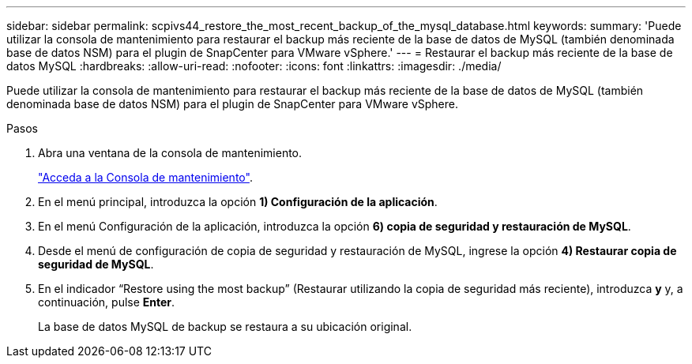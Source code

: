 ---
sidebar: sidebar 
permalink: scpivs44_restore_the_most_recent_backup_of_the_mysql_database.html 
keywords:  
summary: 'Puede utilizar la consola de mantenimiento para restaurar el backup más reciente de la base de datos de MySQL (también denominada base de datos NSM) para el plugin de SnapCenter para VMware vSphere.' 
---
= Restaurar el backup más reciente de la base de datos MySQL
:hardbreaks:
:allow-uri-read: 
:nofooter: 
:icons: font
:linkattrs: 
:imagesdir: ./media/


[role="lead"]
Puede utilizar la consola de mantenimiento para restaurar el backup más reciente de la base de datos de MySQL (también denominada base de datos NSM) para el plugin de SnapCenter para VMware vSphere.

.Pasos
. Abra una ventana de la consola de mantenimiento.
+
link:scpivs44_access_the_maintenance_console.html["Acceda a la Consola de mantenimiento"^].

. En el menú principal, introduzca la opción *1) Configuración de la aplicación*.
. En el menú Configuración de la aplicación, introduzca la opción *6) copia de seguridad y restauración de MySQL*.
. Desde el menú de configuración de copia de seguridad y restauración de MySQL, ingrese la opción *4) Restaurar copia de seguridad de MySQL*.
. En el indicador “Restore using the most backup” (Restaurar utilizando la copia de seguridad más reciente), introduzca *y* y, a continuación, pulse *Enter*.
+
La base de datos MySQL de backup se restaura a su ubicación original.


